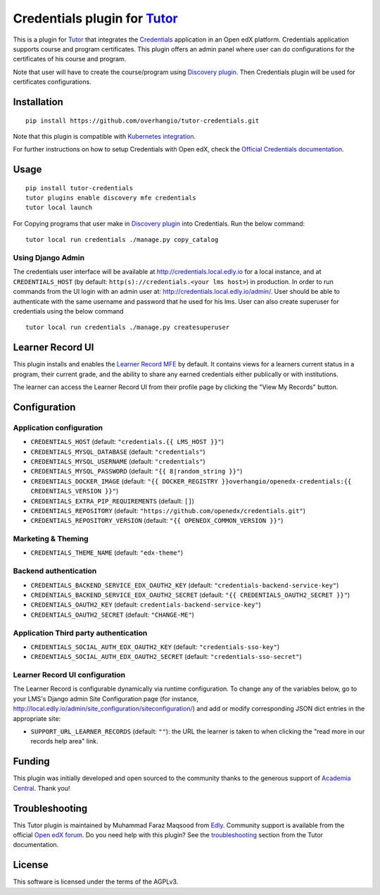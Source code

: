 Credentials plugin for `Tutor <https://docs.tutor.edly.io>`__
===================================================================================

This is a plugin for `Tutor <https://docs.tutor.edly.io>`_ that integrates the `Credentials <https://github.com/openedx/credentials/>`__ application in an Open edX platform.
Credentials application supports course and program certificates. This plugin offers an admin panel where user can do configurations for the certificates of his course and program.

Note that user will have to create the course/program using `Discovery plugin <https://github.com/overhangio/tutor-discovery>`__. Then Credentials plugin will be used for certificates configurations.

.. image:: https://github.com/overhangio/tutor-credentials/blob/main/doc/django-admin-screen-shot.png
    :alt: Django Admin

Installation
------------

::

    pip install https://github.com/overhangio/tutor-credentials.git

Note that this plugin is compatible with `Kubernetes integration <http://docs.tutor.edly.io/k8s.html>`__.


For further instructions on how to setup Credentials with Open edX, check the `Official Credentials documentation <https://readthedocs.org/projects/edx-credentials/>`__.

Usage
-----

::

    pip install tutor-credentials
    tutor plugins enable discovery mfe credentials
    tutor local launch

For Copying programs that user make in `Discovery plugin <https://github.com/overhangio/tutor-discovery>`__ into Credentials. Run the below command:
::

    tutor local run credentials ./manage.py copy_catalog

Using Django Admin
~~~~~~~~~~~~~~~~~~

The credentials user interface will be available at http://credentials.local.edly.io for a local instance, and at ``CREDENTIALS_HOST`` (by  default: ``http(s)://credentials.<your lms host>``) in production. In order to run commands from the UI login with an admin user at: http://credentials.local.edly.io/admin/. User should be able to authenticate with the same username and password that he used for his lms.
User can also create superuser for credentials using the below command
::

    tutor local run credentials ./manage.py createsuperuser

Learner Record UI
-----------------

.. image:: https://github.com/overhangio/tutor-credentials/blob/main/doc/learner-record.png
    :alt: Learner Record MFE screenshot

This plugin installs and enables the `Learner Record MFE <https://github.com/openedx/frontend-app-learner-record>`__ by default.  It contains views for a learners current status in a program, their current grade, and the ability to share any earned credentials either publically or with institutions.

The learner can access the Learner Record UI from their profile page by clicking the "View My Records" button.

Configuration
-------------

Application configuration
~~~~~~~~~~~~~~~~~~~~~~~~~

- ``CREDENTIALS_HOST`` (default: ``"credentials.{{ LMS_HOST }}"``)
- ``CREDENTIALS_MYSQL_DATABASE`` (default: ``"credentials"``)
- ``CREDENTIALS_MYSQL_USERNAME`` (default: ``"credentials"``)
- ``CREDENTIALS_MYSQL_PASSWORD`` (default: ``"{{ 8|random_string }}"``)
- ``CREDENTIALS_DOCKER_IMAGE`` (default: ``"{{ DOCKER_REGISTRY }}overhangio/openedx-credentials:{{ CREDENTIALS_VERSION }}"``)
- ``CREDENTIALS_EXTRA_PIP_REQUIREMENTS`` (default: ``[]``)
- ``CREDENTIALS_REPOSITORY`` (default: ``"https://github.com/openedx/credentials.git"``)
- ``CREDENTIALS_REPOSITORY_VERSION`` (default: ``"{{ OPENEDX_COMMON_VERSION }}"``)

Marketing & Theming
~~~~~~~~~~~~~~~~~~~

- ``CREDENTIALS_THEME_NAME`` (default: ``"edx-theme"``)

Backend authentication
~~~~~~~~~~~~~~~~~~~~~~~

- ``CREDENTIALS_BACKEND_SERVICE_EDX_OAUTH2_KEY`` (default: ``"credentials-backend-service-key"``)
- ``CREDENTIALS_BACKEND_SERVICE_EDX_OAUTH2_SECRET`` (default: ``"{{ CREDENTIALS_OAUTH2_SECRET }}"``)
- ``CREDENTIALS_OAUTH2_KEY``  (default: ``credentials-backend-service-key"``)
- ``CREDENTIALS_OAUTH2_SECRET`` (default: ``"CHANGE-ME"``)

Application Third party authentication
~~~~~~~~~~~~~~~~~~~~~~~~~~~~~~~~~~~~~~

- ``CREDENTIALS_SOCIAL_AUTH_EDX_OAUTH2_KEY`` (default: ``"credentials-sso-key"``)
- ``CREDENTIALS_SOCIAL_AUTH_EDX_OAUTH2_SECRET`` (default: ``"credentials-sso-secret"``)

Learner Record UI configuration
~~~~~~~~~~~~~~~~~~~~~~~~~~~~~~~

The Learner Record is configurable dynamically via runtime configuration.  To change any of the variables below, go to your LMS's Django admin Site Configuration page (for instance, http://local.edly.io/admin/site_configuration/siteconfiguration/) and add or modify corresponding JSON dict entries in the appropriate site:

- ``SUPPORT_URL_LEARNER_RECORDS`` (default: ``""``): the URL the learner is taken to when clicking the "read more in our records help area" link.

Funding
-------

.. image:: https://www.academiacentral.org/wp-content/uploads/2019/05/academia-nobeta.png
    :alt: Academia Central
    :target: https://www.academiacentral.org/

This plugin was initially developed and open sourced to the community thanks to the generous support of `Academia Central <https://www.academiacentral.org/>`_. Thank you!

Troubleshooting
---------------

This Tutor plugin is maintained by Muhammad Faraz Maqsood from `Edly <https://edly.io/>`__. Community support is available from the official `Open edX forum <https://discuss.openedx.org>`__. Do you need help with this plugin? See the `troubleshooting <https://docs.tutor.edly.io/troubleshooting.html>`__ section from the Tutor documentation.

License
-------

This software is licensed under the terms of the AGPLv3.
